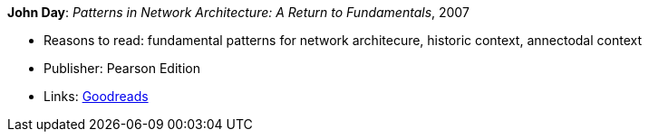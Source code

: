 *John Day*: _Patterns in Network Architecture: A Return to Fundamentals_, 2007

* Reasons to read: fundamental patterns for network architecure, historic context, annectodal context
* Publisher: Pearson Edition
* Links:
    link:https://www.goodreads.com/book/show/8193269-patterns-in-network-architecture[Goodreads]
ifdef::local[]
* Local links:
    link:/library/book/2000/day-john-pna-2007.pdf[PDF]
endif::[]

